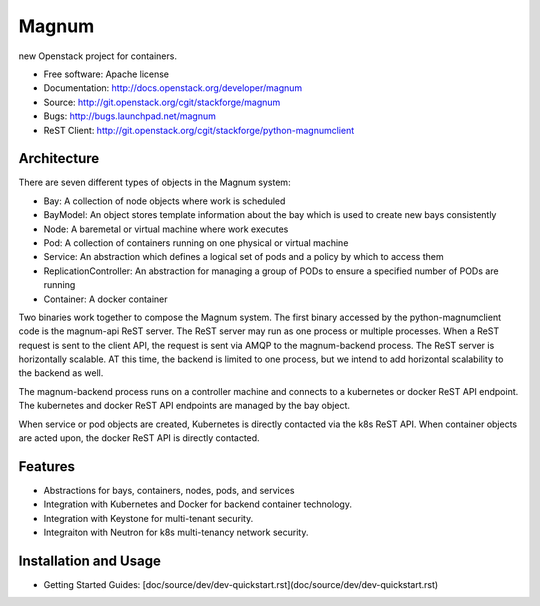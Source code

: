 ======
Magnum
======

new Openstack project for containers.

* Free software: Apache license
* Documentation: http://docs.openstack.org/developer/magnum
* Source: http://git.openstack.org/cgit/stackforge/magnum
* Bugs: http://bugs.launchpad.net/magnum
* ReST Client: http://git.openstack.org/cgit/stackforge/python-magnumclient

Architecture
------------

There are seven different types of objects in the Magnum system:

* Bay: A collection of node objects where work is scheduled
* BayModel: An object stores template information about the bay which is used to create new bays consistently
* Node: A baremetal or virtual machine where work executes
* Pod: A collection of containers running on one physical or virtual machine
* Service: An abstraction which defines a logical set of pods and a policy by which to access them
* ReplicationController: An abstraction for managing a group of PODs to ensure a specified number of PODs are running
* Container: A docker container

Two binaries work together to compose the Magnum system.  The first binary
accessed by the python-magnumclient code is the magnum-api ReST server.  The
ReST server may run as one process or multiple processes.  When a ReST request
is sent to the client API, the request is sent via AMQP to the magnum-backend
process.  The ReST server is horizontally scalable.  AT this time, the backend
is limited to one process, but we intend to add horizontal scalability to the
backend as well.

The magnum-backend process runs on a controller machine and connects to a
kubernetes or docker ReST API endpoint.  The kubernetes and docker ReST API
endpoints are managed by the bay object.

When service or pod objects are created, Kubernetes is directly contacted via
the k8s ReST API.  When container objects are acted upon, the docker ReST API
is directly contacted.

Features
--------
* Abstractions for bays, containers, nodes, pods, and services
* Integration with Kubernetes and Docker for backend container technology.
* Integration with Keystone for multi-tenant security.
* Integraiton with Neutron for k8s multi-tenancy network security.

Installation and Usage
----------------------
* Getting Started Guides: [doc/source/dev/dev-quickstart.rst](doc/source/dev/dev-quickstart.rst)
